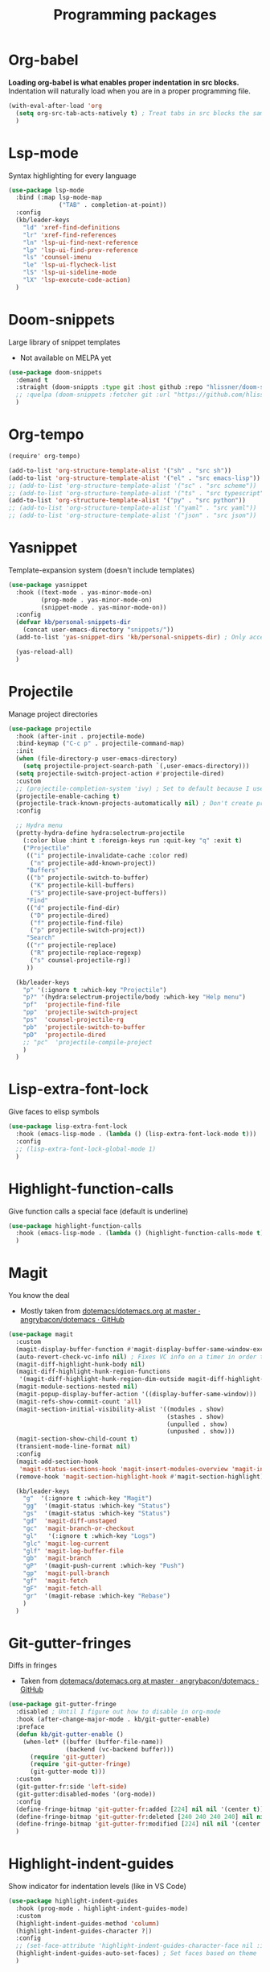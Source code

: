 #+TITLE: Programming packages


* Org-babel

*Loading org-babel is what enables proper indentation in src blocks.* Indentation will naturally load when you are in a proper programming file.
#+begin_src emacs-lisp
  (with-eval-after-load 'org
    (setq org-src-tab-acts-natively t) ; Treat tabs in src blocks the same as if it were in the language's major mode
    )
#+end_src
* Lsp-mode

Syntax highlighting for every language
#+BEGIN_SRC emacs-lisp
  (use-package lsp-mode
    :bind (:map lsp-mode-map
                ("TAB" . completion-at-point))
    :config
    (kb/leader-keys
      "ld" 'xref-find-definitions
      "lr" 'xref-find-references
      "ln" 'lsp-ui-find-next-reference
      "lp" 'lsp-ui-find-prev-reference
      "ls" 'counsel-imenu
      "le" 'lsp-ui-flycheck-list
      "lS" 'lsp-ui-sideline-mode
      "lX" 'lsp-execute-code-action)
    )
#+END_SRC
* Doom-snippets

Large library of snippet templates
- Not available on MELPA yet
#+BEGIN_SRC emacs-lisp
  (use-package doom-snippets
    :demand t
    :straight (doom-snippts :type git :host github :repo "hlissner/doom-snippets")
    ;; :quelpa (doom-snippets :fetcher git :url "https://github.com/hlissner/doom-snippets")
    )
#+END_SRC
* Org-tempo

#+BEGIN_SRC emacs-lisp
  (require' org-tempo)

  (add-to-list 'org-structure-template-alist '("sh" . "src sh"))
  (add-to-list 'org-structure-template-alist '("el" . "src emacs-lisp"))
  ;; (add-to-list 'org-structure-template-alist '("sc" . "src scheme"))
  ;; (add-to-list 'org-structure-template-alist '("ts" . "src typescript"))
  (add-to-list 'org-structure-template-alist '("py" . "src python"))
  ;; (add-to-list 'org-structure-template-alist '("yaml" . "src yaml"))
  ;; (add-to-list 'org-structure-template-alist '("json" . "src json"))
#+END_SRC
* Yasnippet

Template-expansion system (doesn't include templates)
#+BEGIN_SRC emacs-lisp
  (use-package yasnippet
    :hook ((text-mode . yas-minor-mode-on)
           (prog-mode . yas-minor-mode-on)
           (snippet-mode . yas-minor-mode-on))
    :config
    (defvar kb/personal-snippets-dir
      (concat user-emacs-directory "snippets/"))
    (add-to-list 'yas-snippet-dirs 'kb/personal-snippets-dir) ; Only accepts symbols or strings

    (yas-reload-all)
    )
#+END_SRC
* Projectile

Manage project directories
#+BEGIN_SRC emacs-lisp
  (use-package projectile
    :hook (after-init . projectile-mode)
    :bind-keymap ("C-c p" . projectile-command-map)
    :init
    (when (file-directory-p user-emacs-directory)
      (setq projectile-project-search-path `(,user-emacs-directory)))
    (setq projectile-switch-project-action #'projectile-dired)
    :custom
    ;; (projectile-completion-system 'ivy) ; Set to default because I use selectrum now
    (projectile-enable-caching t)
    (projectile-track-known-projects-automatically nil) ; Don't create projects automatically
    :config

    ;; Hydra menu
    (pretty-hydra-define hydra:selectrum-projectile
      (:color blue :hint t :foreign-keys run :quit-key "q" :exit t)
      ("Projectile"
       (("i" projectile-invalidate-cache :color red)
        ("n" projectile-add-known-project))
       "Buffers"
       (("b" projectile-switch-to-buffer)
        ("K" projectile-kill-buffers)
        ("S" projectile-save-project-buffers))
       "Find"
       (("d" projectile-find-dir)
        ("D" projectile-dired)
        ("f" projectile-find-file)
        ("p" projectile-switch-project))
       "Search"
       (("r" projectile-replace)
        ("R" projectile-replace-regexp)
        ("s" counsel-projectile-rg))
       ))

    (kb/leader-keys
      "p" '(:ignore t :which-key "Projectile")
      "p?" '(hydra:selectrum-projectile/body :which-key "Help menu")
      "pf"  'projectile-find-file
      "pp"  'projectile-switch-project
      "ps"  'counsel-projectile-rg
      "pb"  'projectile-switch-to-buffer
      "pD"  'projectile-dired
      ;; "pc"  'projectile-compile-project
      )
    )
#+END_SRC
* Lisp-extra-font-lock

Give faces to elisp symbols
#+begin_src emacs-lisp
  (use-package lisp-extra-font-lock
    :hook (emacs-lisp-mode . (lambda () (lisp-extra-font-lock-mode t)))
    :config
    ;; (lisp-extra-font-lock-global-mode 1)
    )
#+end_src
* Highlight-function-calls

Give function calls a special face (default is underline)
#+begin_src emacs-lisp
  (use-package highlight-function-calls
    :hook (emacs-lisp-mode . (lambda () (highlight-function-calls-mode t)))
    )
#+end_src
* Magit

You know the deal
- Mostly taken from [[https://github.com/angrybacon/dotemacs/blob/master/dotemacs.org#version-control][dotemacs/dotemacs.org at master · angrybacon/dotemacs · GitHub]]
#+BEGIN_SRC emacs-lisp
  (use-package magit
    :custom
    (magit-display-buffer-function #'magit-display-buffer-same-window-except-diff-v1)
    (auto-revert-check-vc-info nil) ; Fixes VC info on a timer in order to take into account changes made outside of Emacs - causes micro-stutters when too many version controlled buffers
    (magit-diff-highlight-hunk-body nil)
    (magit-diff-highlight-hunk-region-functions
     '(magit-diff-highlight-hunk-region-dim-outside magit-diff-highlight-hunk-region-using-face))
    (magit-module-sections-nested nil)
    (magit-popup-display-buffer-action '((display-buffer-same-window)))
    (magit-refs-show-commit-count 'all)
    (magit-section-initial-visibility-alist '((modules . show)
                                              (stashes . show)
                                              (unpulled . show)
                                              (unpushed . show)))
    (magit-section-show-child-count t)
    (transient-mode-line-format nil)
    :config
    (magit-add-section-hook
     'magit-status-sections-hook 'magit-insert-modules-overview 'magit-insert-status-headers t)
    (remove-hook 'magit-section-highlight-hook #'magit-section-highlight)

    (kb/leader-keys
      "g"  '(:ignore t :which-key "Magit")
      "gg"  '(magit-status :which-key "Status")
      "gs"  '(magit-status :which-key "Status")
      "gd"  'magit-diff-unstaged
      "gc"  'magit-branch-or-checkout
      "gl"   '(:ignore t :which-key "Logs")
      "glc" 'magit-log-current
      "glf" 'magit-log-buffer-file
      "gb"  'magit-branch
      "gP"  '(magit-push-current :which-key "Push")
      "gp"  'magit-pull-branch
      "gf"  'magit-fetch
      "gF"  'magit-fetch-all
      "gr"  '(magit-rebase :which-key "Rebase")
      )
    )
#+END_SRC
* Git-gutter-fringes

Diffs in fringes
- Taken from [[https://github.com/angrybacon/dotemacs/blob/master/dotemacs.org#version-control][dotemacs/dotemacs.org at master · angrybacon/dotemacs · GitHub]]
#+begin_src emacs-lisp
  (use-package git-gutter-fringe
    :disabled ; Until I figure out how to disable in org-mode
    :hook (after-change-major-mode . kb/git-gutter-enable)
    :preface
    (defun kb/git-gutter-enable ()
      (when-let* ((buffer (buffer-file-name))
                  (backend (vc-backend buffer)))
        (require 'git-gutter)
        (require 'git-gutter-fringe)
        (git-gutter-mode t)))
    :custom
    (git-gutter-fr:side 'left-side)
    (git-gutter:disabled-modes '(org-mode))
    :config
    (define-fringe-bitmap 'git-gutter-fr:added [224] nil nil '(center t))
    (define-fringe-bitmap 'git-gutter-fr:deleted [240 240 240 240] nil nil 'bottom)
    (define-fringe-bitmap 'git-gutter-fr:modified [224] nil nil '(center t))
    )
#+end_src
* Highlight-indent-guides

Show indicator for indentation levels (like in VS Code)
#+BEGIN_SRC emacs-lisp
  (use-package highlight-indent-guides
    :hook (prog-mode . highlight-indent-guides-mode)
    :custom
    (highlight-indent-guides-method 'column)
    (highlight-indent-guides-character ?⏐)
    :config
    ;; (set-face-attribute 'highlight-indent-guides-character-face nil :inherit 'org-block) ;:(background "#232635") ; Same as org-block background
    (highlight-indent-guides-auto-set-faces) ; Set faces based on theme
    )
#+END_SRC
* Flycheck

Checking your code
#+BEGIN_SRC emacs-lisp
  (use-package flycheck
    :hook (lsp-mode . flycheck-mode) ; Sthart alongside lsp-mode
    :custom
    (flycheck-emacs-lisp-load-path 'inherit) ; Use load-path for Emacs session

    ;; Check syntax only when saving file and switching to other buffer
    (flycheck-check-syntax-automatically '(save mode-enabled idle-buffer-switch))
    (flycheck-idle-buffer-switch-delay 2) ; Wait 2 secons after buffer switch

    ;; Run flycheck even if visiting buffer quickly (reliant on idle-buffer-switch)
    (flycheck-buffer-switch-check-intermediate-buffers t)

    ;; Time to show an error on point
    (flycheck-display-errors-delay 0.1)
    (flycheck-indication-mode 'right-fringe)
    )
#+END_SRC
* Prettier

Reformats code automatically for some languages
#+begin_src emacs-lisp
  (use-package prettier)
#+end_src
* Rainbow-mode

Colorify your color codes
#+BEGIN_SRC emacs-lisp
  (use-package rainbow-mode
    :hook ((text-mode . rainbow-mode)
           (prog-mode . rainbow-mode))
    )
#+END_SRC
* Highlight-quoted

Make quoted symbols easier to distinguish from free variables by highlighting them
#+BEGIN_SRC emacs-lisp
  (use-package highlight-quoted
    :hook (emacs-lisp-mode . highlight-quoted-mode)
    )
#+END_SRC

* Paren

Helpful parenthesis indicator
#+BEGIN_SRC emacs-lisp
  (use-package paren
    :config
    (set-face-attribute 'show-paren-match-expression nil :background "#363e4a")
    (show-paren-mode t)
    )
#+END_SRC
* Elisp-demos

Add example code snippets to some of the help windows
#+BEGIN_SRC emacs-lisp
  (use-package elisp-demos
    :config
    (advice-add 'helpful-update :after #'elisp-demos-advice-helpful-update)
    )
#+END_SRC

